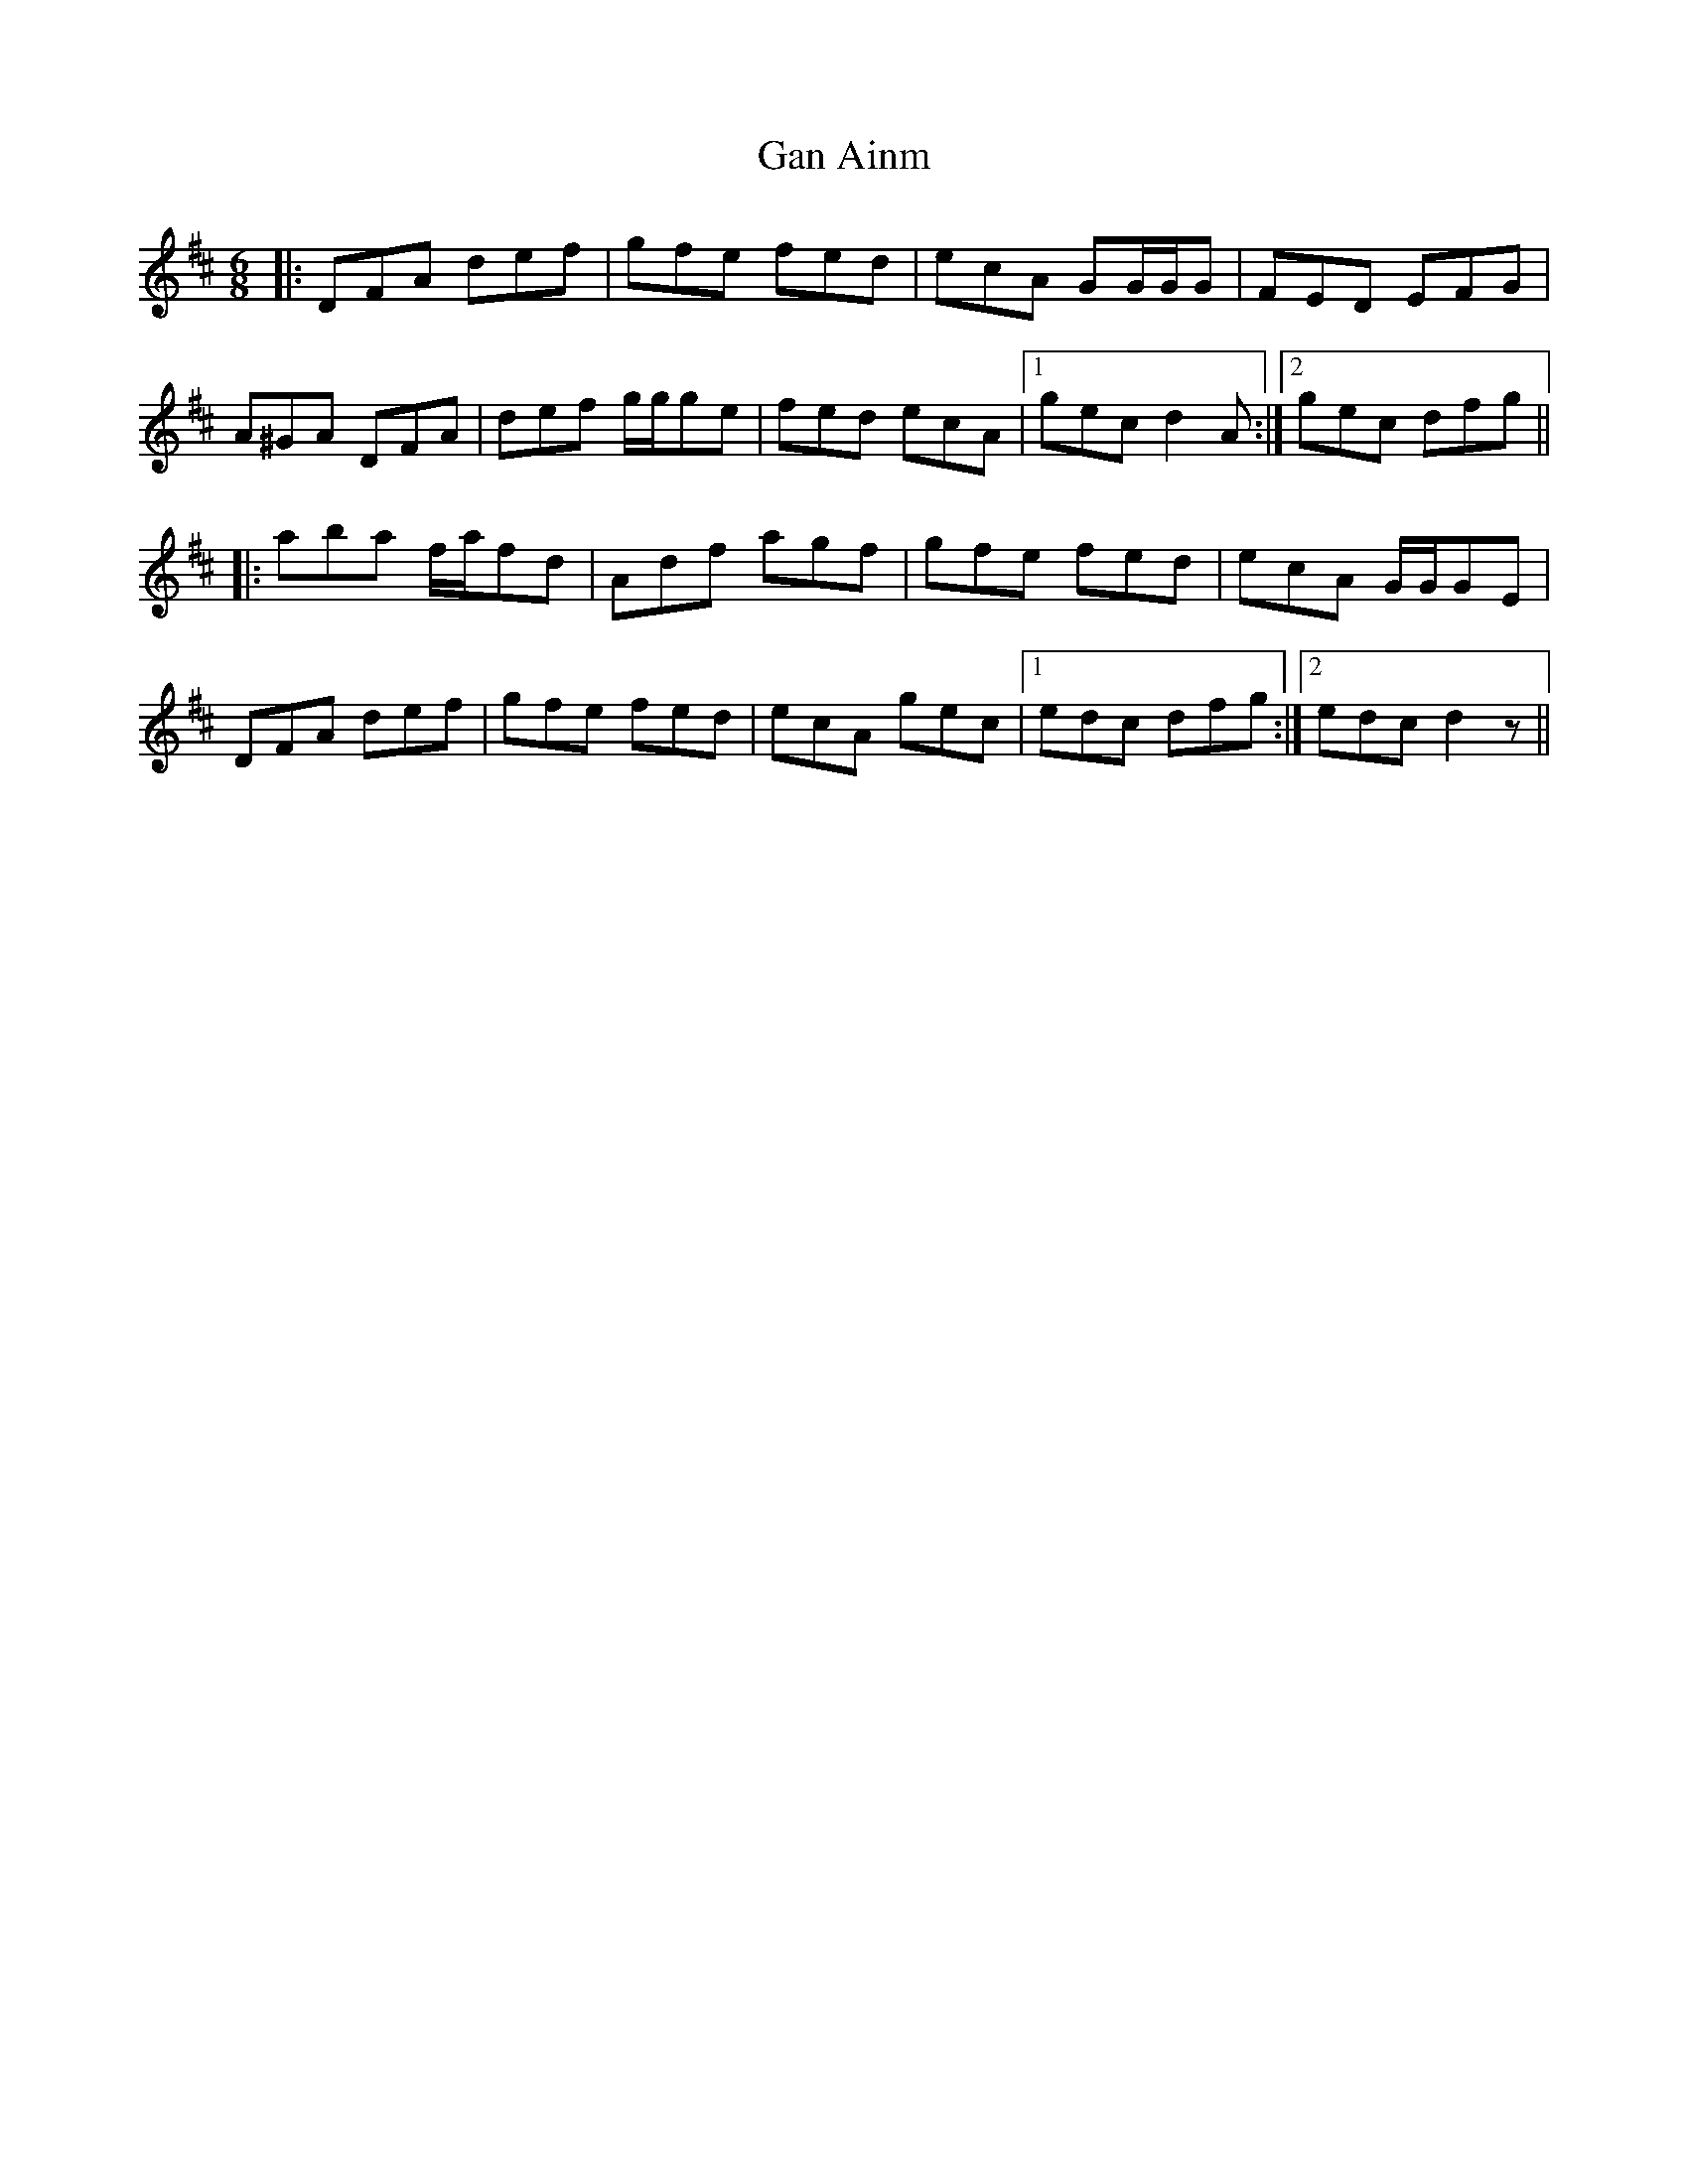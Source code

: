 X: 14774
T: Gan Ainm
R: jig
M: 6/8
K: Dmajor
|:DFA def|gfe fed|ecA GG/2G/2G|FED EFG|
A^GA DFA|def g/g/ge|fed ecA|1 gec d2 A:|2 gec dfg||
|:aba f/a/fd|Adf agf|gfe fed|ecA G/G/GE|
DFA def|gfe fed|ecA gec|1 edc dfg:|2 edc d2 z||

